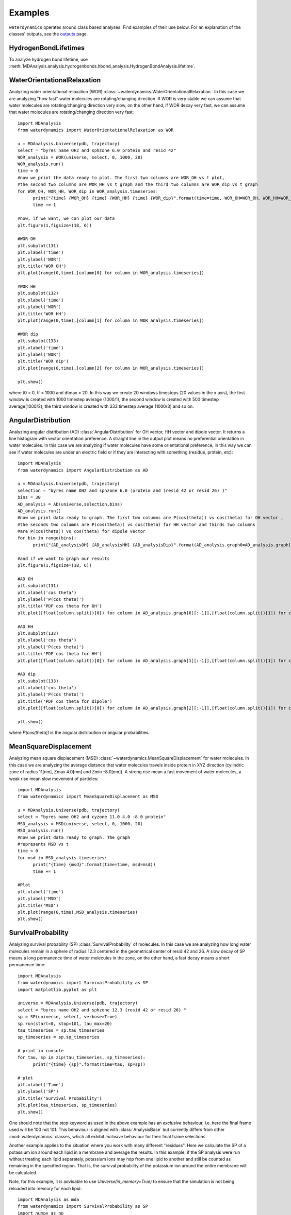 Examples
========

``waterdynamics`` operates around class based analyses.
Find examples of their use below.
For an explanation of the classes' outputs, see the `outputs <outputs.html>`_ page.

HydrogenBondLifetimes
~~~~~~~~~~~~~~~~~~~~~

To analyze hydrogen bond lifetime, use
:meth:`MDAnalysis.analysis.hydrogenbonds.hbond_analysis.HydrogenBondAnalysis.lifetime`.

.. seealso::

    :mod:`MDAnalysis.analysis.hydrogenbonds.hbond_analysis`

WaterOrientationalRelaxation
~~~~~~~~~~~~~~~~~~~~~~~~~~~~

Analyzing water orientational relaxation (WOR)
:class:`~waterdynamics.WaterOrientationalRelaxation`. In this case we are analyzing "how fast"
water molecules are rotating/changing direction. If WOR is very stable we can
assume that water molecules are rotating/changing direction very slow, on the
other hand, if WOR decay very fast, we can assume that water molecules are
rotating/changing direction very fast::

  import MDAnalysis
  from waterdynamics import WaterOrientationalRelaxation as WOR

  u = MDAnalysis.Universe(pdb, trajectory)
  select = "byres name OH2 and sphzone 6.0 protein and resid 42"
  WOR_analysis = WOR(universe, select, 0, 1000, 20)
  WOR_analysis.run()
  time = 0
  #now we print the data ready to plot. The first two columns are WOR_OH vs t plot,
  #the second two columns are WOR_HH vs t graph and the third two columns are WOR_dip vs t graph
  for WOR_OH, WOR_HH, WOR_dip in WOR_analysis.timeseries:
        print("{time} {WOR_OH} {time} {WOR_HH} {time} {WOR_dip}".format(time=time, WOR_OH=WOR_OH, WOR_HH=WOR_HH,WOR_dip=WOR_dip))
        time += 1

  #now, if we want, we can plot our data
  plt.figure(1,figsize=(18, 6))

  #WOR OH
  plt.subplot(131)
  plt.xlabel('time')
  plt.ylabel('WOR')
  plt.title('WOR OH')
  plt.plot(range(0,time),[column[0] for column in WOR_analysis.timeseries])

  #WOR HH
  plt.subplot(132)
  plt.xlabel('time')
  plt.ylabel('WOR')
  plt.title('WOR HH')
  plt.plot(range(0,time),[column[1] for column in WOR_analysis.timeseries])

  #WOR dip
  plt.subplot(133)
  plt.xlabel('time')
  plt.ylabel('WOR')
  plt.title('WOR dip')
  plt.plot(range(0,time),[column[2] for column in WOR_analysis.timeseries])

  plt.show()

where t0 = 0, tf = 1000 and dtmax = 20. In this way we create 20 windows
timesteps (20 values in the x axis), the first window is created with 1000
timestep average (1000/1), the second window is created with 500 timestep
average(1000/2), the third window is created with 333 timestep average (1000/3)
and so on.

AngularDistribution
~~~~~~~~~~~~~~~~~~~

Analyzing angular distribution (AD) :class:`AngularDistribution` for OH vector,
HH vector and dipole vector. It returns a line histogram with vector
orientation preference. A straight line in the output plot means no
preferential orientation in water molecules. In this case we are analyzing if
water molecules have some orientational preference, in this way we can see if
water molecules are under an electric field or if they are interacting with
something (residue, protein, etc)::

  import MDAnalysis
  from waterdynamics import AngularDistribution as AD

  u = MDAnalysis.Universe(pdb, trajectory)
  selection = "byres name OH2 and sphzone 6.0 (protein and (resid 42 or resid 26) )"
  bins = 30
  AD_analysis = AD(universe,selection,bins)
  AD_analysis.run()
  #now we print data ready to graph. The first two columns are P(cos(theta)) vs cos(theta) for OH vector ,
  #the seconds two columns are P(cos(theta)) vs cos(theta) for HH vector and thirds two columns
  #are P(cos(theta)) vs cos(theta) for dipole vector
  for bin in range(bins):
        print("{AD_analysisOH} {AD_analysisHH} {AD_analysisDip}".format(AD_analysis.graph0=AD_analysis.graph[0][bin], AD_analysis.graph1=AD_analysis.graph[1][bin],AD_analysis.graph2=AD_analysis.graph[2][bin]))

  #and if we want to graph our results
  plt.figure(1,figsize=(18, 6))

  #AD OH
  plt.subplot(131)
  plt.xlabel('cos theta')
  plt.ylabel('P(cos theta)')
  plt.title('PDF cos theta for OH')
  plt.plot([float(column.split()[0]) for column in AD_analysis.graph[0][:-1]],[float(column.split()[1]) for column in AD_analysis.graph[0][:-1]])

  #AD HH
  plt.subplot(132)
  plt.xlabel('cos theta')
  plt.ylabel('P(cos theta)')
  plt.title('PDF cos theta for HH')
  plt.plot([float(column.split()[0]) for column in AD_analysis.graph[1][:-1]],[float(column.split()[1]) for column in AD_analysis.graph[1][:-1]])

  #AD dip
  plt.subplot(133)
  plt.xlabel('cos theta')
  plt.ylabel('P(cos theta)')
  plt.title('PDF cos theta for dipole')
  plt.plot([float(column.split()[0]) for column in AD_analysis.graph[2][:-1]],[float(column.split()[1]) for column in AD_analysis.graph[2][:-1]])

  plt.show()


where `P(cos(theta))` is the angular distribution or angular probabilities.

MeanSquareDisplacement
~~~~~~~~~~~~~~~~~~~~~~

Analyzing mean square displacement (MSD) :class:`~waterdynamics.MeanSquareDisplacement` for
water molecules. In this case we are analyzing the average distance that water
molecules travels inside protein in XYZ direction (cylindric zone of radius
11[nm], Zmax 4.0[nm] and Zmin -8.0[nm]). A strong rise mean a fast movement of
water molecules, a weak rise mean slow movement of particles::

  import MDAnalysis
  from waterdynamics import MeanSquareDisplacement as MSD

  u = MDAnalysis.Universe(pdb, trajectory)
  select = "byres name OH2 and cyzone 11.0 4.0 -8.0 protein"
  MSD_analysis = MSD(universe, select, 0, 1000, 20)
  MSD_analysis.run()
  #now we print data ready to graph. The graph
  #represents MSD vs t
  time = 0
  for msd in MSD_analysis.timeseries:
        print("{time} {msd}".format(time=time, msd=msd))
        time += 1

  #Plot
  plt.xlabel('time')
  plt.ylabel('MSD')
  plt.title('MSD')
  plt.plot(range(0,time),MSD_analysis.timeseries)
  plt.show()

.. _SP-examples:

SurvivalProbability
~~~~~~~~~~~~~~~~~~~

Analyzing survival probability (SP) :class:`SurvivalProbability` of molecules.
In this case we are analyzing how long water molecules remain in a
sphere of radius 12.3 centered in the geometrical center of resid 42 and 26.
A slow decay of SP means a long permanence time of water molecules in
the zone, on the other hand, a fast decay means a short permanence time::

  import MDAnalysis
  from waterdynamics import SurvivalProbability as SP
  import matplotlib.pyplot as plt

  universe = MDAnalysis.Universe(pdb, trajectory)
  select = "byres name OH2 and sphzone 12.3 (resid 42 or resid 26) "
  sp = SP(universe, select, verbose=True)
  sp.run(start=0, stop=101, tau_max=20)
  tau_timeseries = sp.tau_timeseries
  sp_timeseries = sp.sp_timeseries

  # print in console
  for tau, sp in zip(tau_timeseries, sp_timeseries):
        print("{time} {sp}".format(time=tau, sp=sp))

  # plot
  plt.xlabel('Time')
  plt.ylabel('SP')
  plt.title('Survival Probability')
  plt.plot(tau_timeseries, sp_timeseries)
  plt.show()

One should note that the `stop` keyword as used in the above example has an
`exclusive` behaviour, i.e. here the final frame used will be 100 not 101.
This behaviour is aligned with :class:`AnalysisBase` but currently differs from
other :mod:`waterdynamics` classes, which all exhibit
`inclusive` behaviour for their final frame selections.

Another example applies to the situation where you work with many different "residues".
Here we calculate the SP of a potassium ion around each lipid in a membrane and
average the results. In this example, if the SP analysis were run without treating each lipid
separately, potassium ions may hop from one lipid to another and still be counted as remaining
in the specified region. That is, the survival probability of the potassium ion around the
entire membrane will be calculated.

Note, for this example, it is advisable to use `Universe(in_memory=True)` to ensure that the
simulation is not being reloaded into memory for each lipid::

  import MDAnalysis as mda
  from waterdynamics import SurvivalProbability as SP
  import numpy as np

  u = mda.Universe("md.gro", "md100ns.xtc", in_memory=True)
  lipids = u.select_atoms('resname LIPIDS')
  joined_sp_timeseries = [[] for _ in range(20)]
  for lipid in lipids.residues:
      print("Lipid ID: %d" % lipid.resid)

      select = "resname POTASSIUM and around 3.5 (resid %d and name O13 O14) " % lipid.resid
      sp = SP(u, select, verbose=True)
      sp.run(tau_max=20)

      # Raw SP points for each tau:
      for sps, new_sps in zip(joined_sp_timeseries, sp.sp_timeseries_data):
          sps.extend(new_sps)

  # average all SP datapoints
  sp_data = [np.mean(sp) for sp in joined_sp_timeseries]

  for tau, sp in zip(range(1, tau_max + 1), sp_data):
      print("{time} {sp}".format(time=tau, sp=sp))
